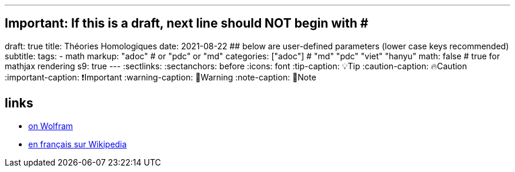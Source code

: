 ---
## Important: If this is a draft, next line should NOT begin with #
draft: true
title: Théories Homologiques
date: 2021-08-22
## below are user-defined parameters (lower case keys recommended)
subtitle:
tags:
  - math
markup: "adoc"  # or "pdc" or "md"
categories: ["adoc"] # "md" "pdc" "viet" "hanyu"
math: false  # true for mathjax rendering
s9: true
---
// BEGIN AsciiDoc Document Header
:sectlinks:
:sectanchors: before
:icons: font
:tip-caption: 💡Tip
:caution-caption: 🔥Caution
:important-caption: ❗️Important
:warning-caption: 🧨Warning
:note-caption: 🔖Note
// After blank line, BEGIN asciidoc

## links

- https://mathworld.wolfram.com/Homology.html[on Wolfram]
- https://fr.wikipedia.org/wiki/Homologie_(math%C3%A9matiques)[en français sur Wikipedia]